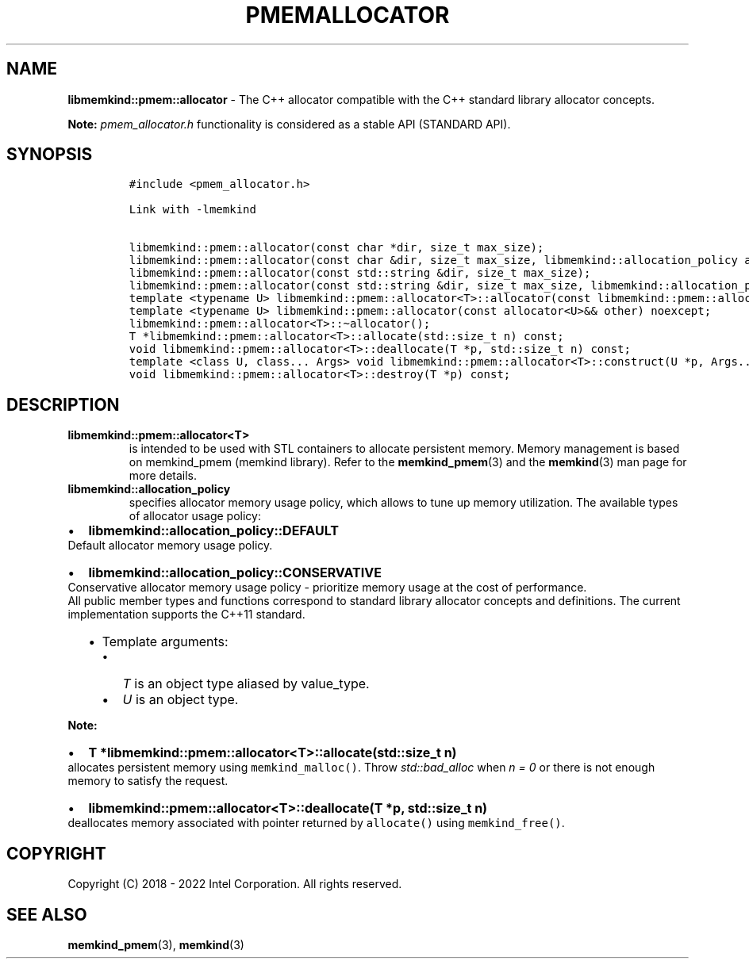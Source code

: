 .\" Automatically generated by Pandoc 2.9.2.1
.\"
.TH "PMEMALLOCATOR" "3" "2022-11-02" "PMEMALLOCATOR | MEMKIND Programmer's Manual"
.hy
.\" SPDX-License-Identifier: BSD-2-Clause
.\" Copyright "2018-2022", Intel Corporation
.SH NAME
.PP
\f[B]libmemkind::pmem::allocator\f[R] - The C++ allocator compatible
with the C++ standard library allocator concepts.
.PP
\f[B]Note:\f[R] \f[I]pmem_allocator.h\f[R] functionality is considered
as a stable API (STANDARD API).
.SH SYNOPSIS
.IP
.nf
\f[C]
#include <pmem_allocator.h>

Link with -lmemkind

libmemkind::pmem::allocator(const char *dir, size_t max_size);
libmemkind::pmem::allocator(const char &dir, size_t max_size, libmemkind::allocation_policy alloc_policy);
libmemkind::pmem::allocator(const std::string &dir, size_t max_size);
libmemkind::pmem::allocator(const std::string &dir, size_t max_size, libmemkind::allocation_policy alloc_policy);
template <typename U> libmemkind::pmem::allocator<T>::allocator(const libmemkind::pmem::allocator<U>&) noexcept;
template <typename U> libmemkind::pmem::allocator(const allocator<U>&& other) noexcept;
libmemkind::pmem::allocator<T>::\[ti]allocator();
T *libmemkind::pmem::allocator<T>::allocate(std::size_t n) const;
void libmemkind::pmem::allocator<T>::deallocate(T *p, std::size_t n) const;
template <class U, class... Args> void libmemkind::pmem::allocator<T>::construct(U *p, Args... args) const;
void libmemkind::pmem::allocator<T>::destroy(T *p) const;
\f[R]
.fi
.SH DESCRIPTION
.TP
\f[B]\f[CB]libmemkind::pmem::allocator<T>\f[B]\f[R]
is intended to be used with STL containers to allocate persistent
memory.
Memory management is based on memkind_pmem (memkind library).
Refer to the \f[B]memkind_pmem\f[R](3) and the \f[B]memkind\f[R](3) man
page for more details.
.TP
\f[B]\f[CB]libmemkind::allocation_policy\f[B]\f[R]
specifies allocator memory usage policy, which allows to tune up memory
utilization.
The available types of allocator usage policy:
.IP \[bu] 2
\f[B]\f[CB]libmemkind::allocation_policy::DEFAULT\f[B]\f[R]
.PD 0
.P
.PD
Default allocator memory usage policy.
.IP \[bu] 2
\f[B]\f[CB]libmemkind::allocation_policy::CONSERVATIVE\f[B]\f[R]
.PD 0
.P
.PD
Conservative allocator memory usage policy - prioritize memory usage at
the cost of performance.
.PD 0
.P
.PD
All public member types and functions correspond to standard library
allocator concepts and definitions.
The current implementation supports the C++11 standard.
.RS 2
.IP \[bu] 2
Template arguments:
.RS 2
.IP \[bu] 2
\f[I]T\f[R] is an object type aliased by value_type.
.IP \[bu] 2
\f[I]U\f[R] is an object type.
.RE
.RE
.PP
\f[B]Note:\f[R]
.IP \[bu] 2
\f[B]\f[CB]T *libmemkind::pmem::allocator<T>::allocate(std::size_t n)\f[B]\f[R]
.PD 0
.P
.PD
allocates persistent memory using \f[C]memkind_malloc()\f[R].
Throw \f[I]std::bad_alloc\f[R] when \f[I]n = 0\f[R] or there is not
enough memory to satisfy the request.
.IP \[bu] 2
\f[B]\f[CB]libmemkind::pmem::allocator<T>::deallocate(T *p, std::size_t n)\f[B]\f[R]
.PD 0
.P
.PD
deallocates memory associated with pointer returned by
\f[C]allocate()\f[R] using \f[C]memkind_free()\f[R].
.SH COPYRIGHT
.PP
Copyright (C) 2018 - 2022 Intel Corporation.
All rights reserved.
.SH SEE ALSO
.PP
\f[B]memkind_pmem\f[R](3), \f[B]memkind\f[R](3)
